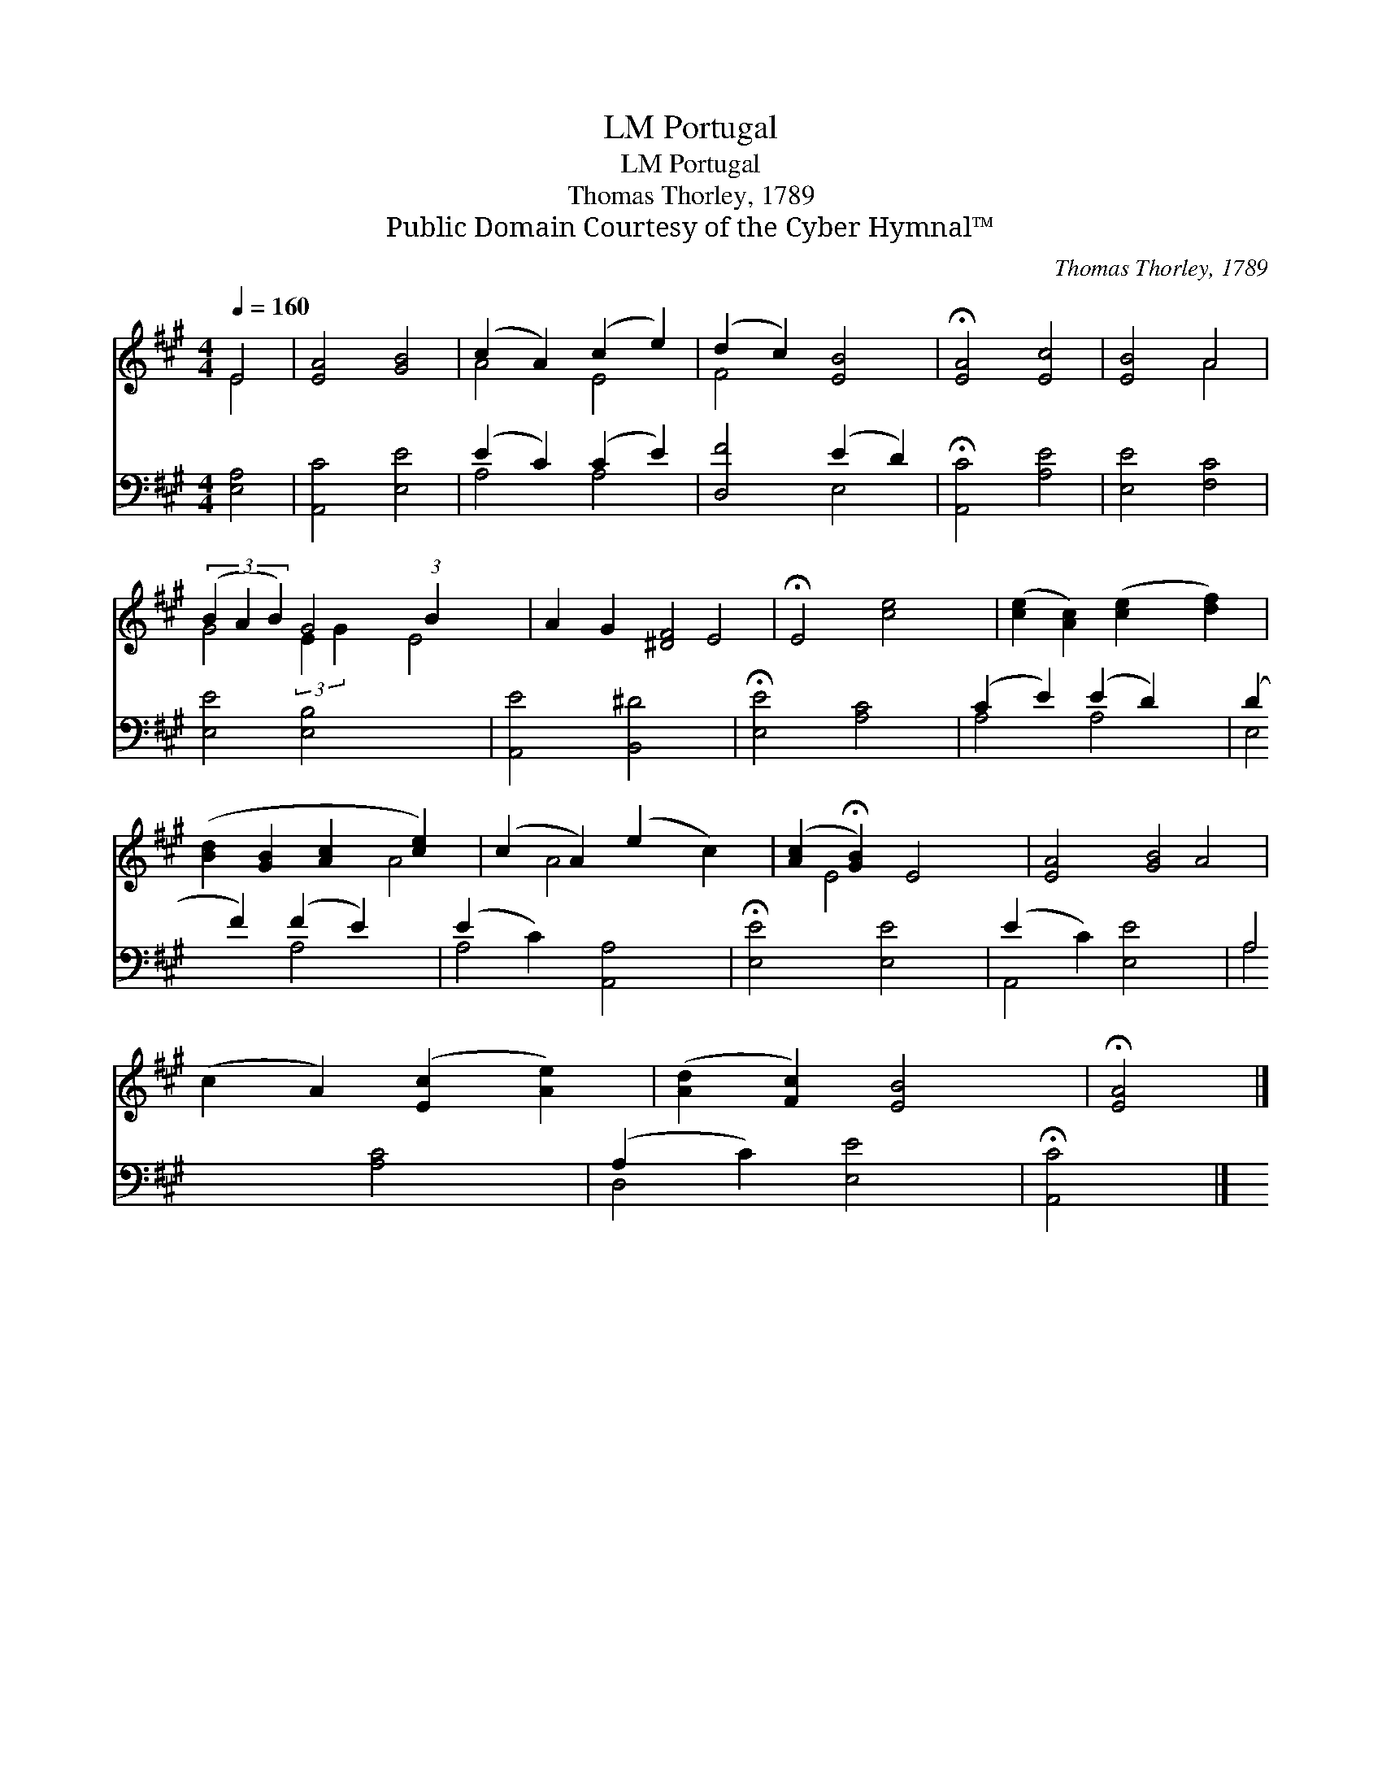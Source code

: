 X:1
T:Portugal, LM
T:Portugal, LM
T:Thomas Thorley, 1789
T:Public Domain Courtesy of the Cyber Hymnal™
C:Thomas Thorley, 1789
Z:Public Domain
Z:Courtesy of the Cyber Hymnal™
%%score ( 1 2 ) ( 3 4 )
L:1/8
Q:1/4=160
M:4/4
K:A
V:1 treble 
V:2 treble 
V:3 bass 
V:4 bass 
V:1
 E4 | [EA]4 [GB]4 | (c2 A2) (c2 e2) | (d2 c2) [EB]4 | !fermata![EA]4 [Ec]4 | [EB]4 A4 | %6
 (3(B2 A2 B2) G4 (3:2:1B2 x/24 | A2 G2 [^DF]4 | !fermata!E4 [ce]4 | ([ce]2 [Ac]2) ([ce]2 [df]2) | %10
 ([Bd]2 [GB]2 [Ac]2 [ce]2) | (c2 A2) (e2 c2) | ([Ac]2 !fermata![GB]2) E4 | [EA]4 [GB]4 | %14
 (c2 A2) ([Ec]2 [Ae]2) | ([Ad]2 [Fc]2) [EB]4 | !fermata![EA]4 |] %17
V:2
 E4 | x8 | A4 E4 | F4 x4 | x8 | x4 A4 | G4 (3:2:2E2 G2 x65/24 | E4 x4 | E4 x4 | x8 | x8 | A4 A4 | %12
 x4 E4 | x8 | A4 x4 | x8 | x4 |] %17
V:3
 [E,A,]4 | [A,,C]4 [E,E]4 | (E2 C2) (C2 E2) | [D,F]4 (E2 D2) | !fermata![A,,C]4 [A,E]4 | %5
 [E,E]4 [F,C]4 | [E,E]4 [E,B,]4 x11/8 | [A,,E]4 [B,,^D]4 | !fermata![E,E]4 [A,C]4 | %9
 (C2 E2) (E2 D2) | (D2 F2) (F2 E2) | (E2 C2) [A,,A,]4 | !fermata![E,E]4 [E,E]4 | (E2 C2) [E,E]4 | %14
 A,4 [A,C]4 | (A,2 C2) [E,E]4 | !fermata![A,,C]4 |] %17
V:4
 x4 | x8 | A,4 A,4 | x4 E,4 | x8 | x8 | x75/8 | x8 | x8 | A,4 A,4 | E,4 A,4 | A,4 x4 | x8 | %13
 A,,4 x4 | A,4 x4 | D,4 x4 | x4 |] %17

